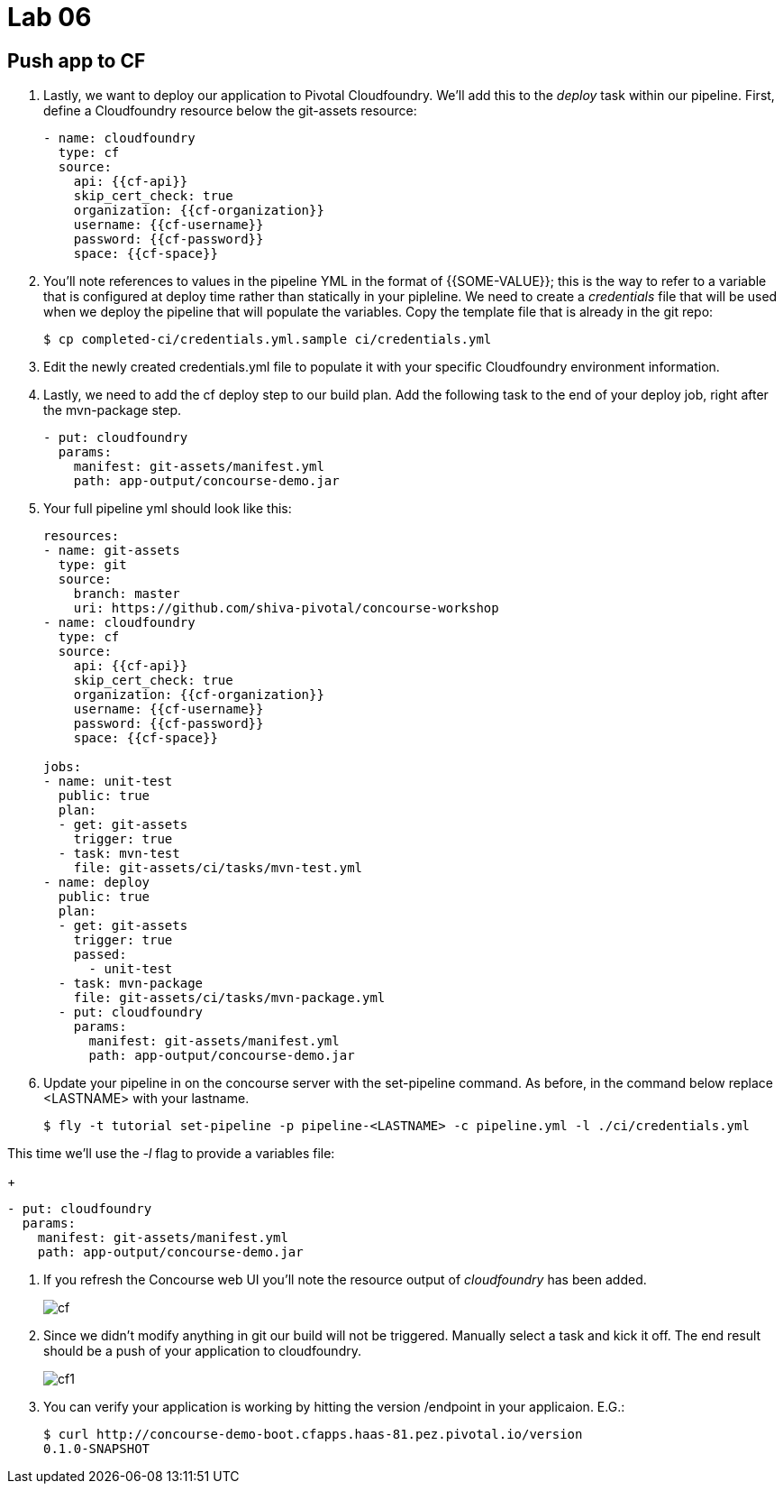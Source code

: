 = Lab 06

== Push app to CF

. Lastly, we want to deploy our application to Pivotal Cloudfoundry.  We'll add this to the _deploy_ task within our pipeline.  First, define a Cloudfoundry resource below the git-assets resource:
+
[source,bash]
---------------------------------------------------------------------
- name: cloudfoundry
  type: cf
  source:
    api: {{cf-api}}
    skip_cert_check: true
    organization: {{cf-organization}}
    username: {{cf-username}}
    password: {{cf-password}}
    space: {{cf-space}}
---------------------------------------------------------------------

. You'll note references to values in the pipeline YML in the format of {{SOME-VALUE}}; this is the way to refer to a variable that is configured at deploy time rather than statically in your pipleline.  We need to create a _credentials_ file that will be used when we deploy the pipeline that will populate the variables.  Copy the template file that is already in the git repo:
+
[source,bash]
---------------------------------------------------------------------
$ cp completed-ci/credentials.yml.sample ci/credentials.yml
---------------------------------------------------------------------

. Edit the newly created credentials.yml file to populate it with your specific Cloudfoundry environment information.

. Lastly, we need to add the cf deploy step to our build plan.  Add the following task to the end of your deploy job, right after the mvn-package step.
+
[source,bash]
---------------------------------------------------------------------
- put: cloudfoundry
  params:
    manifest: git-assets/manifest.yml
    path: app-output/concourse-demo.jar
---------------------------------------------------------------------

. Your full pipeline yml should look like this:
+
[source,bash]
---------------------------------------------------------------------
resources:
- name: git-assets
  type: git
  source:
    branch: master
    uri: https://github.com/shiva-pivotal/concourse-workshop
- name: cloudfoundry
  type: cf
  source:
    api: {{cf-api}}
    skip_cert_check: true
    organization: {{cf-organization}}
    username: {{cf-username}}
    password: {{cf-password}}
    space: {{cf-space}}

jobs:
- name: unit-test
  public: true
  plan:
  - get: git-assets
    trigger: true
  - task: mvn-test
    file: git-assets/ci/tasks/mvn-test.yml
- name: deploy
  public: true
  plan:
  - get: git-assets
    trigger: true
    passed:
      - unit-test
  - task: mvn-package
    file: git-assets/ci/tasks/mvn-package.yml
  - put: cloudfoundry
    params:
      manifest: git-assets/manifest.yml
      path: app-output/concourse-demo.jar

---------------------------------------------------------------------

. Update your pipeline in on the concourse server with the set-pipeline command.  As before, in the command below replace <LASTNAME> with your lastname.
+
[source,bash]
---------------------------------------------------------------------
$ fly -t tutorial set-pipeline -p pipeline-<LASTNAME> -c pipeline.yml -l ./ci/credentials.yml
---------------------------------------------------------------------

This time we'll use the _-l_ flag to provide a variables file:
+
[source,bash]
---------------------------------------------------------------------
- put: cloudfoundry
  params:
    manifest: git-assets/manifest.yml
    path: app-output/concourse-demo.jar
---------------------------------------------------------------------

. If you refresh the Concourse web UI you'll note the resource output of _cloudfoundry_ has been added.
+
image::cf.png[]

. Since we didn't modify anything in git our build will not be triggered.  Manually select a task and kick it off.  The end result should be a push of your application to cloudfoundry.
+
image::cf1.png[]

. You can verify your application is working by hitting the version /endpoint in your applicaion.  E.G.:
+
[source,bash]
---------------------------------------------------------------------
$ curl http://concourse-demo-boot.cfapps.haas-81.pez.pivotal.io/version
0.1.0-SNAPSHOT
---------------------------------------------------------------------
